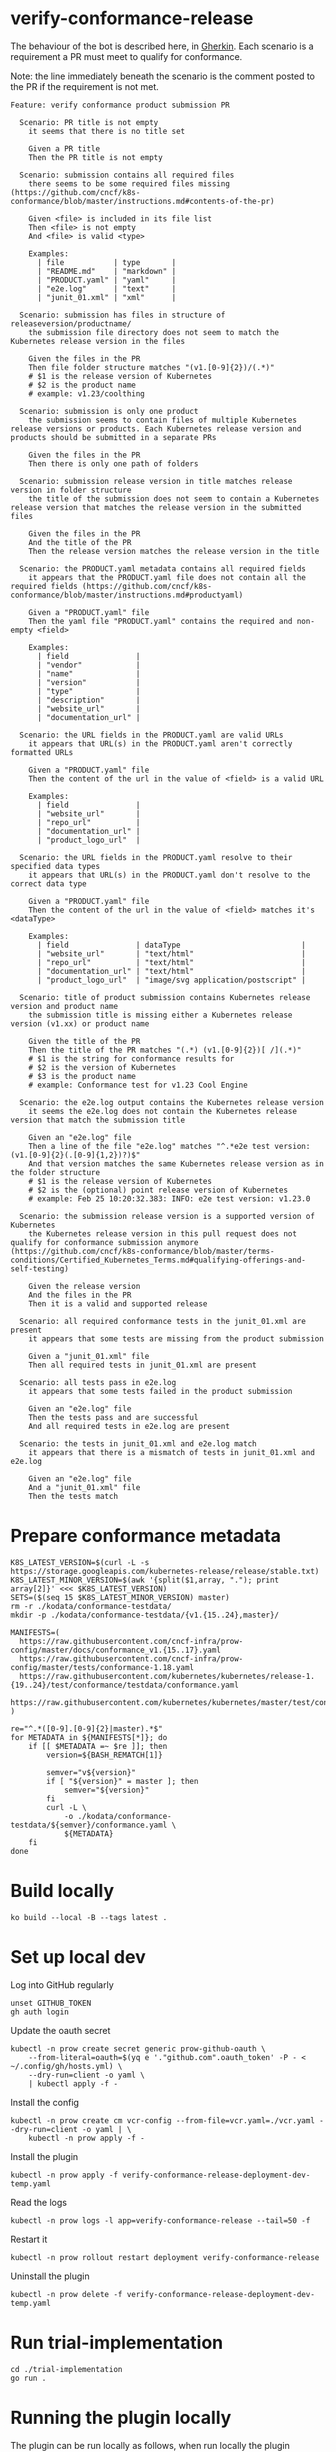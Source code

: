 * verify-conformance-release

The behaviour of the bot is described here, in [[https://cucumber.io/docs/gherkin/][Gherkin]].  Each scenario is a requirement a PR must meet to qualify for conformance.

Note: the line immediately beneath the scenario is the comment posted to the PR if the requirement is not met.
#+begin_src feature :tangle ./kodata/features/verify-conformance-release.feature
Feature: verify conformance product submission PR

  Scenario: PR title is not empty
    it seems that there is no title set

    Given a PR title
    Then the PR title is not empty

  Scenario: submission contains all required files
    there seems to be some required files missing (https://github.com/cncf/k8s-conformance/blob/master/instructions.md#contents-of-the-pr)

    Given <file> is included in its file list
    Then <file> is not empty
    And <file> is valid <type>

    Examples:
      | file           | type       |
      | "README.md"    | "markdown" |
      | "PRODUCT.yaml" | "yaml"     |
      | "e2e.log"      | "text"     |
      | "junit_01.xml" | "xml"      |

  Scenario: submission has files in structure of releaseversion/productname/
    the submission file directory does not seem to match the Kubernetes release version in the files

    Given the files in the PR
    Then file folder structure matches "(v1.[0-9]{2})/(.*)"
    # $1 is the release version of Kubernetes
    # $2 is the product name
    # example: v1.23/coolthing

  Scenario: submission is only one product
    the submission seems to contain files of multiple Kubernetes release versions or products. Each Kubernetes release version and products should be submitted in a separate PRs

    Given the files in the PR
    Then there is only one path of folders

  Scenario: submission release version in title matches release version in folder structure
    the title of the submission does not seem to contain a Kubernetes release version that matches the release version in the submitted files

    Given the files in the PR
    And the title of the PR
    Then the release version matches the release version in the title

  Scenario: the PRODUCT.yaml metadata contains all required fields
    it appears that the PRODUCT.yaml file does not contain all the required fields (https://github.com/cncf/k8s-conformance/blob/master/instructions.md#productyaml)

    Given a "PRODUCT.yaml" file
    Then the yaml file "PRODUCT.yaml" contains the required and non-empty <field>

    Examples:
      | field               |
      | "vendor"            |
      | "name"              |
      | "version"           |
      | "type"              |
      | "description"       |
      | "website_url"       |
      | "documentation_url" |

  Scenario: the URL fields in the PRODUCT.yaml are valid URLs
    it appears that URL(s) in the PRODUCT.yaml aren't correctly formatted URLs

    Given a "PRODUCT.yaml" file
    Then the content of the url in the value of <field> is a valid URL

    Examples:
      | field               |
      | "website_url"       |
      | "repo_url"          |
      | "documentation_url" |
      | "product_logo_url"  |

  Scenario: the URL fields in the PRODUCT.yaml resolve to their specified data types
    it appears that URL(s) in the PRODUCT.yaml don't resolve to the correct data type

    Given a "PRODUCT.yaml" file
    Then the content of the url in the value of <field> matches it's <dataType>

    Examples:
      | field               | dataType                           |
      | "website_url"       | "text/html"                        |
      | "repo_url"          | "text/html"                        |
      | "documentation_url" | "text/html"                        |
      | "product_logo_url"  | "image/svg application/postscript" |

  Scenario: title of product submission contains Kubernetes release version and product name
    the submission title is missing either a Kubernetes release version (v1.xx) or product name

    Given the title of the PR
    Then the title of the PR matches "(.*) (v1.[0-9]{2})[ /](.*)"
    # $1 is the string for conformance results for
    # $2 is the version of Kubernetes
    # $3 is the product name
    # example: Conformance test for v1.23 Cool Engine

  Scenario: the e2e.log output contains the Kubernetes release version
    it seems the e2e.log does not contain the Kubernetes release version that match the submission title

    Given an "e2e.log" file
    Then a line of the file "e2e.log" matches "^.*e2e test version: (v1.[0-9]{2}(.[0-9]{1,2})?)$"
    And that version matches the same Kubernetes release version as in the folder structure
    # $1 is the release version of Kubernetes
    # $2 is the (optional) point release version of Kubernetes
    # example: Feb 25 10:20:32.383: INFO: e2e test version: v1.23.0

  Scenario: the submission release version is a supported version of Kubernetes
    the Kubernetes release version in this pull request does not qualify for conformance submission anymore (https://github.com/cncf/k8s-conformance/blob/master/terms-conditions/Certified_Kubernetes_Terms.md#qualifying-offerings-and-self-testing)

    Given the release version
    And the files in the PR
    Then it is a valid and supported release

  Scenario: all required conformance tests in the junit_01.xml are present
    it appears that some tests are missing from the product submission

    Given a "junit_01.xml" file
    Then all required tests in junit_01.xml are present

  Scenario: all tests pass in e2e.log
    it appears that some tests failed in the product submission

    Given an "e2e.log" file
    Then the tests pass and are successful
    And all required tests in e2e.log are present

  Scenario: the tests in junit_01.xml and e2e.log match
    it appears that there is a mismatch of tests in junit_01.xml and e2e.log

    Given an "e2e.log" file
    And a "junit_01.xml" file
    Then the tests match
#+end_src

* Prepare conformance metadata
#+begin_src shell
K8S_LATEST_VERSION=$(curl -L -s https://storage.googleapis.com/kubernetes-release/release/stable.txt)
K8S_LATEST_MINOR_VERSION=$(awk '{split($1,array, "."); print array[2]}' <<< $K8S_LATEST_VERSION)
SETS=($(seq 15 $K8S_LATEST_MINOR_VERSION) master)
rm -r ./kodata/conformance-testdata/
mkdir -p ./kodata/conformance-testdata/{v1.{15..24},master}/

MANIFESTS=(
  https://raw.githubusercontent.com/cncf-infra/prow-config/master/docs/conformance_v1.{15..17}.yaml
  https://raw.githubusercontent.com/cncf-infra/prow-config/master/tests/conformance-1.18.yaml
  https://raw.githubusercontent.com/kubernetes/kubernetes/release-1.{19..24}/test/conformance/testdata/conformance.yaml
  https://raw.githubusercontent.com/kubernetes/kubernetes/master/test/conformance/testdata/conformance.yaml
)

re="^.*([0-9].[0-9]{2}|master).*$"
for METADATA in ${MANIFESTS[*]}; do
    if [[ $METADATA =~ $re ]]; then
        version=${BASH_REMATCH[1]}

        semver="v${version}"
        if [ "${version}" = master ]; then
            semver="${version}"
        fi
        curl -L \
            -o ./kodata/conformance-testdata/${semver}/conformance.yaml \
            ${METADATA}
    fi
done
#+end_src

#+RESULTS:
#+begin_example
#+end_example

* Build locally
#+begin_src tmate :window prow-config
ko build --local -B --tags latest .
#+end_src

* Set up local dev
Log into GitHub regularly
#+begin_src tmate :window prow-config
unset GITHUB_TOKEN
gh auth login
#+end_src

Update the oauth secret
#+begin_src shell
kubectl -n prow create secret generic prow-github-oauth \
    --from-literal=oauth=$(yq e '."github.com".oauth_token' -P - < ~/.config/gh/hosts.yml) \
    --dry-run=client -o yaml \
    | kubectl apply -f -
#+end_src

#+RESULTS:
#+begin_example
secret/prow-github-oauth configured
#+end_example

Install the config
#+begin_src shell
kubectl -n prow create cm vcr-config --from-file=vcr.yaml=./vcr.yaml --dry-run=client -o yaml | \
    kubectl -n prow apply -f -
#+end_src

#+RESULTS:
#+begin_example
configmap/vcr-config created
#+end_example

Install the plugin
#+begin_src shell
kubectl -n prow apply -f verify-conformance-release-deployment-dev-temp.yaml
#+end_src

#+RESULTS:
#+begin_example
deployment.apps/verify-conformance-release created
#+end_example

Read the logs
#+begin_src tmate :window prow-config
kubectl -n prow logs -l app=verify-conformance-release --tail=50 -f
#+end_src

Restart it
#+begin_src tmate :window prow-config
kubectl -n prow rollout restart deployment verify-conformance-release
#+end_src

#+RESULTS:
#+begin_example
deployment.apps/verify-conformance-release restarted
#+end_example

Uninstall the plugin
#+begin_src shell
kubectl -n prow delete -f verify-conformance-release-deployment-dev-temp.yaml
#+end_src

#+RESULTS:
#+begin_example
deployment.apps "verify-conformance-release" deleted
#+end_example

* Run trial-implementation
#+begin_src tmate :window trial-implementation
cd ./trial-implementation
go run .
#+end_src

* Running the plugin locally

The plugin can be run locally as follows, when run locally the plugin interacts with GitHub but by default does not make any changes
if you want to apply changes to the PR inspected then you can pass in the flag, dry-run=false

#+BEGIN_SRC shell
./verify-conformance-release --hmac-secret-file=/home/ii/.secret-hook --github-token-path=/home/ii/.secret-oauth --plugin-config=./vcr.yaml
#+END_SRC
